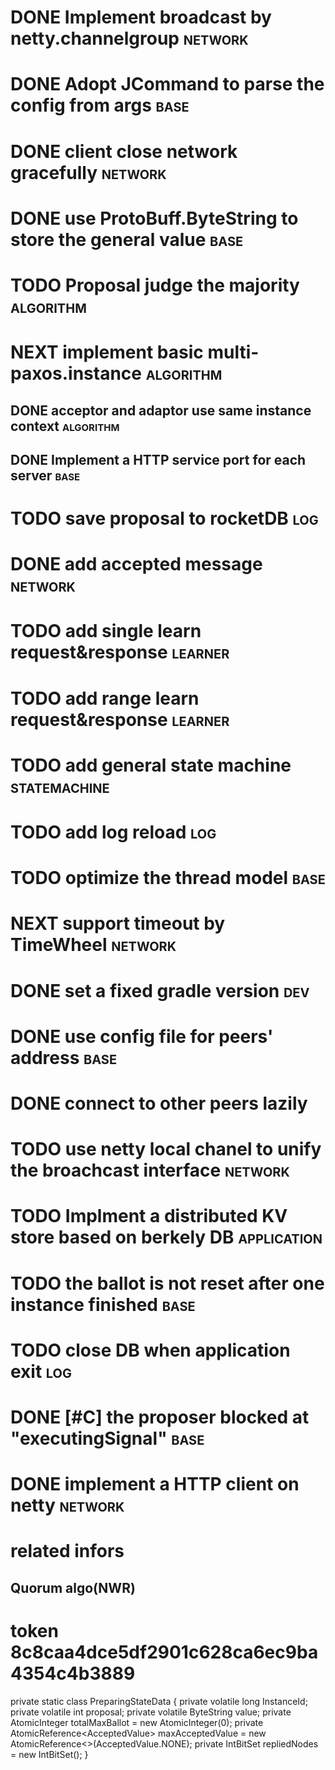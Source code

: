 # Jaxos tasks
* DONE Implement broadcast by netty.channelgroup		    :network:
* DONE Adopt JCommand to parse the config from args		       :base:
* DONE client close network gracefully				    :network:
* DONE use ProtoBuff.ByteString to store the general value	       :base:
* TODO Proposal judge the majority				  :algorithm:
* NEXT implement basic multi-paxos.instance 			  :algorithm:
** DONE acceptor and adaptor use same instance context		  :algorithm:
** DONE Implement a HTTP service port for each server		       :base:
* TODO save proposal to rocketDB 					:log:
* DONE add accepted message					    :network:
* TODO add single learn request&response			    :learner:
* TODO add range learn request&response				    :learner:
* TODO add general state machine			       :statemachine:
* TODO add log reload							:log:
* TODO optimize the thread model				       :base:
* NEXT support timeout by TimeWheel				    :network:
* DONE set a fixed gradle version					:dev:
* DONE use config file for peers' address			       :base:
* DONE connect to other peers lazily  
* TODO use netty local chanel to unify the broachcast interface	    :network:
* TODO Implment a distributed KV store based on berkely DB	:application:
* TODO the ballot is not reset after one instance finished	       :base:
* TODO close DB when application exit					:log:
* DONE [#C] the proposer blocked at "executingSignal"		       :base:
* DONE implement a HTTP client on netty				    :network:
* related infors
** Quorum algo(NWR)
* token 8c8caa4dce5df2901c628ca6ec9ba4354c4b3889

    private static class PreparingStateData {
        private volatile long InstanceId;
        private volatile int proposal;
        private volatile ByteString value;
        private AtomicInteger totalMaxBallot = new AtomicInteger(0);
        private AtomicReference<AcceptedValue> maxAcceptedValue = new AtomicReference<>(AcceptedValue.NONE);
        private IntBitSet repliedNodes = new IntBitSet();
    }
